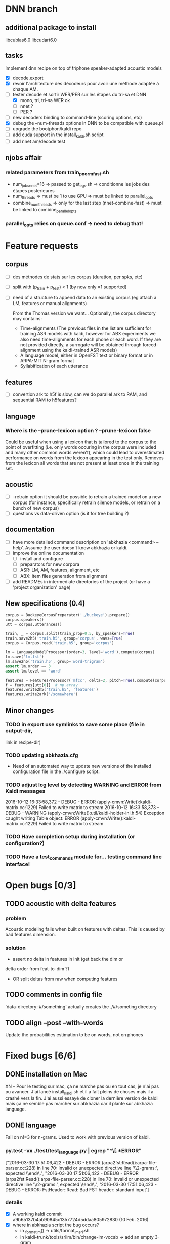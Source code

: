 * DNN branch
** additional package to install
libcublas6.0 libcudart6.0
** tasks
Implement dnn recipe on top of triphone speaker-adapted acoustic models
- [X] decode.export
- [X] revoir l'architecture des décodeurs pour avoir une méthode
  adaptée à chaque AM.
- [-] tester decode et sortir WER/PER sur les étapes du tri-sa et DNN
  - [X] mono, tri, tri-sa WER ok
  - [ ] nnet ?
  - [ ] PER ?
- [ ] new decoders binding to command-line (scoring options, etc)
- [X] debug the --num-threads options in DNN to be compatible with queue.pl
- [ ] upgrade the bootphon/kaldi repo
- [ ] add cuda support in the install_kaldi.sh script
- [ ] add nnet am/decode test
** njobs affair
*** related parameters from train_pnorm_fast.sh
- num_jobs_nnet=16
    => passed to get_egs.sh
    => conditionne les jobs des étapes posterieures
- num_threads
    => must be 1 to use GPU
    => must be linked to parallel_opts
- combine_num_threads
    => only for the last step (nnet-combine-fast)
    => must be linked to combine_parallel_opts
*** parallel_opts relies on queue.conf -> need to debug that!
* Feature requests
** corpus
- [ ] des méthodes de stats sur les corpus (duration, per spks, etc)
- [ ] split with (p_train + p_test) < 1 (by now only =1 supported)
- [ ] need of a structure to append data to an existing corpus (eg
  attach a LM, features or manual alignments)

  From the Thomas version we want... Optionally, the corpus directory may contains:
   - Time-alignments (The previous files in the list are sufficient
     for training ASR models with kaldi, however for ABX experiments
     we also need time-alignments for each phone or each word. If they
     are not provided directly, a surrogate will be obtained through
     forced-alignment using the kaldi-trained ASR models)
   - A language model, either in OpenFST text or binary format or in
     ARPA-MIT N-gram format
   - Syllabification of each utterance
** features
- [ ] convertion ark to h5f is slow, can we do parallel ark to RAM, and
  sequential RAM to h5features?
** language
*** Where is the --prune-lexicon option ? --prune-lexicon false
Could be useful when using a lexicon that is tailored to the corpus
to the point of overfitting (i.e. only words occuring in the corpus
were included and many other common words weren't), which could lead
to overestimated performance on words from the lexicon appearing in
the test only. Removes from the lexicon all words that are not
present at least once in the training set.
** acoustic
   - [ ] --retrain option
     it should be possible to retrain a trained model on a new corpus
     (for instance, specifically retrain silence models, or retrain on a
     bunch of new corpus)
   - [ ] questions vs data-driven option (is it for tree building ?)
** documentation
  - [ ] have more detailed command description on 'abkhazia <command>
    --help'. Assume the user doesn't know abkhazia or kaldi.
  - [ ] improve the online documentation
    - [ ] install and configure
    - [ ] preparators for new corpora
    - [ ] ASR: LM, AM, features, alignment, etc
    - [ ] ABX: item files generation from alignment
  - [ ] add READMEs in intermediate directories of the project (or
    have a 'project organization' page)
** New specifications (0.4)
#+begin_src python
  corpus = BuckeyeCorpusPreparator('./buckeye').prepare()
  corpus.speakers()
  utt = corpus.utterances()

  train, _ = corpus.split(train_prop=0.5, by_speakers=True)
  train.save2h5('train.h5', group='corpus', wavs=True)
  corpus = Corpus.read('train.h5', group='corpus')

  lm = LanguageModelProcessor(order=3, level='word').compute(corpus)
  lm.save('lm.fst')
  lm.save2h5('train.h5', group='word-trigram')
  assert lm.order == 3
  assert lm.level == 'word'

  features = FeaturesProcessor('mfcc', delta=2, pitch=True).compute(corpus)
  f = features[utt[0]]  # np.array
  features.write2h5('train.h5', 'features')
  features.write2ark('/somewhere')
#+end_src
** Minor changes
*** TODO in export use symlinks to save some place (file in output-dir,
  link in recipe-dir)
*** TODO updating abkhazia.cfg
    - Need of an automated way to update new versions of the installed
      configuration file in the ./configure script.
*** TODO adjust log level by detecting WARNING and ERROR from Kaldi messages
2016-10-12 16:33:58,372 - DEBUG - ERROR (apply-cmvn:Write():kaldi-matrix.cc:1229) Failed to write matrix to stream
2016-10-12 16:33:58,373 - DEBUG - WARNING (apply-cmvn:Write():util/kaldi-holder-inl.h:54) Exception caught writing Table object: ERROR (apply-cmvn:Write():kaldi-matrix.cc:1229) Failed to write matrix to stream
*** TODO Have completion setup during installation (or configuration?)
*** TODO Have a test_commands module for... testing command line interface!
* Open bugs [0/3]
** TODO acoustic with delta features
*** problem
    Acoustic modeling fails when built on features with deltas. This is
    caused by bad features dimension.
*** solution
 - assert no delta in features in init (get back the dim or
 delta order from feat-to-dim ?)
 - OR split deltas from raw when computing features
** TODO comments in config file
   'data-directory: #/something' actually creates the ./#/someting directory
** TODO align --post --with-words
   Update the probabilities estimation to be on words, not on phones
* Fixed bugs [6/6]
** DONE installation on Mac
   CLOSED: [2016-05-20 ven. 13:02]
   XN -- Pour le testing sur mac, ça ne marche pas ou en tout cas, je
   n'ai pas pu avancer.  J'ai lancé install_kaldi.sh et il a fait
   pleins de choses mais il a crashé vers la fin.  J'ai aussi essayé
   de cloner la dernière version de kaldi mais ça ne semble pas
   marcher sur abkhazia car il plante sur abkhazia language.
** DONE language
   Fail on n!=3 for n-grams. Used to work with previous version of kaldi.
*** py.test -vx ./test/test_language.py | egrep "^\[.*ERROR"
    ["2016-03-30 17:51:06,422 - DEBUG - ERROR
    (arpa2fst:Read():arpa-file-parser.cc:228) in line 70: Invalid or
    unexpected directive line '\\2-grams:', expected \\end\\.\n",
    "2016-03-30 17:51:06,422 - DEBUG - ERROR
    (arpa2fst:Read():arpa-file-parser.cc:228) in line 70: Invalid or
    unexpected directive line '\\2-grams:', expected \\end\\.\n",
    '2016-03-30 17:51:06,423 - DEBUG - ERROR: FstHeader::Read: Bad FST
    header: standard input\n']
*** details
 - [X] A working kaldi commit
    a9b65137b4ab90845c1357724d5ddaa805972830 (10 Feb. 2016)
 - [X] where in abkhazia script the bug occurs?
   - in _format_lm() -> utils/format_lm_sri.sh
   - in kaldi-trunk/tools/srilm/bin/change-lm-vocab -> add an empty 3-gram
 - [X] find a kaldi commit before that bug was introduced?
   - seems to be introduced by dpovey on commit (after?)
     a9b65137b4ab90845c1357724d5ddaa805972830 (10 Feb. 2016)
 - [X] eventually write a pull request?
*** solution
 - submited https://github.com/kaldi-asr/kaldi/pull/639
 - the bug is fixed within kaldi, see https://github.com/kaldi-asr/kaldi/issues/643
** DONE abkhazia language buckeye -v
   CLOSED: [2016-05-30 lun. 23:30]
*** gzip: stdout: Broken pipe
   -: line 340912: warning: 13585 1-grams read, expected 13590
   -: line 340912: warning: 98096 2-grams read, expected 98106
   -: line 340912: warning: 229218 3-grams read, expected 229232
*** broken pipe does not impact anything
*** warning on missing n-grams
    this is the effect of OOV pruning in kaldi
    tools/srilm/bin/change-lm-vocab, so not a problem nor a bug
** DONE abkhazia language librispeech-test-clean -n 3 -l word
   CLOSED: [2016-06-03 ven. 15:52]
*** Fail in word level, regardless silences. Work on phone
running utils/format_lm_sri.sh --srilm_opts "-subset -prune-lowprobs -unk" /home/mathieu/lscp/data/abkhazia/librispeech-test-clean/language /home/mathieu/lscp/data/abkhazia/librispeech-test-clean/language/recipe/data/local/language/G.arpa.gz /tmp/tmpFWGkJL
Converting '/home/mathieu/lscp/data/abkhazia/librispeech-test-clean/language/recipe/data/local/language/G.arpa.gz' to FST
gzip: stdout: Broken pipe
-: line 91932: warning: 8014 1-grams read, expected 8141
-: line 91932: warning: 35217 2-grams read, expected 35595
-: line 91932: warning: 48688 3-grams read, expected 49258
ngram: ../../include/LHash.cc:519: void LHashIter<KeyT, DataT>::sortKeys() [with KeyT = unsigned int; DataT = Trie<unsigned int, BOnode>]: Assertion `j == numEntries' failed.
/home/mathieu/lscp/dev/kaldi/tools/srilm/bin/change-lm-vocab: line 78: 12596 Done                    gzip -dcf $oldlm
12597                       | ${GAWK-gawk} '
# read the vocab file
NR == 1 && vocab {
# always include sentence begin/end
is_word["<s>"] = is_word["</s>"] = 1;
while ((getline word < vocab) > 0) {
is_word[to_lower ? tolower(word) : word] = 1;
}
close(vocab);
}
# process old lm
NF==0 {
print; next;
}
/^ngram *[0-9][0-9]*=/ {
order = substr($2,1,index($2,"=")-1);
print;
next;
}
/^\\[0-9]-grams:/ {
currorder=substr($0,2,1);
print;
next;
}
/^\\/ {
print; next;
}
currorder {
for (i = 2 ; i <= currorder + 1; i ++) {
if (!((to_lower ? tolower($i) : $i) in is_word)) next;
}
print;
next;
}
{ print }
' vocab=$vocab to_lower=$tolower
12598 Aborted                 | ngram -lm - -vocab "$ngram_vocab" -renorm -write-lm "$newlm" $options

*** Solution
reimplementation of format_lm_sri in Python
** DONE abkhazia features/language brent
   CLOSED: [2016-06-06 lun. 15:54]
*** ldes_brent/language /home/mbernard/dev/abkhazia/egs/align_childes_brent/acoustic/recipe/exp/mono
steps/train_mono.sh --nj 4 --cmd run.pl data/acoustic
/home/mbernard/dev/abkhazia/egs/align_childes_brent/language
/home/mbernard/dev/abkhazia/egs/align_childes_brent/acoustic/recipe/exp/mono
split_data.sh: warning, #lines is (utt2spk,feats.scp) is
(112865,112862); you can use utils/fix_data_dir.sh data/acoustic to
fix this.
*** problem
features from utts shorter than 100ms cannot be computed (see
extract-segments.c in kaldi featbin)
*** solution
remove those short utts from corpus in preparation step
(--keep-short-utts option added)
** DONE acoustic fails with -j too high on qsub
*** problem
caused by features computed on more than 9 jobs, concatenation of
resulted features was not naturally ordered but as 1, 10, 2, ...
*** solution
obvious natural sort of features files
